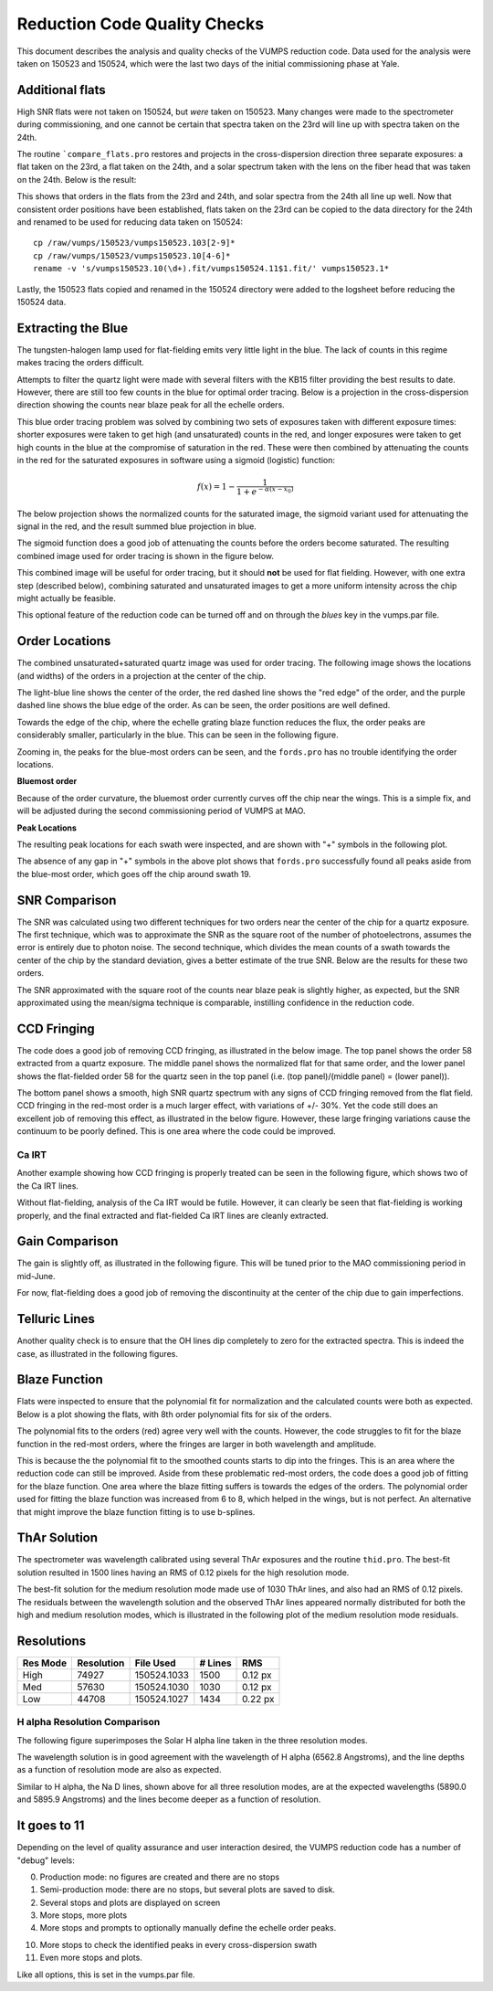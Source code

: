 =============================
Reduction Code Quality Checks
=============================

This document describes the analysis and quality checks
of the VUMPS reduction code. Data used for the analysis
were taken on 150523 and 150524, which were the last two
days of the initial commissioning phase at Yale.

Additional flats
================

High SNR flats were not taken on 150524, but *were* taken on 150523. Many changes were made to the spectrometer during commissioning, and one cannot be certain that spectra taken on the 23rd will line up with spectra taken on the 24th.

The routine ```compare_flats.pro`` restores and projects in the cross-dispersion direction three separate exposures: a flat taken on the 23rd, a flat taken on the 24th, and a solar spectrum taken with the lens on the fiber head that was taken on the 24th. Below is the result:

.. image:: figures/compare_flats.png
  :width: 90%

This shows that orders in the flats from the 23rd and 24th, and solar spectra from the 24th all line up well. Now that consistent order positions have been established, flats taken on the 23rd can be copied to the data directory for the 24th and renamed to be used for reducing data taken on 150524:

::

    cp /raw/vumps/150523/vumps150523.103[2-9]*
    cp /raw/vumps/150523/vumps150523.10[4-6]*
    rename -v 's/vumps150523.10(\d+).fit/vumps150524.11$1.fit/' vumps150523.1*

Lastly, the 150523 flats copied and renamed in the 150524 directory were added to the logsheet before reducing the 150524 data.

Extracting the Blue
===================

The tungsten-halogen lamp used for flat-fielding emits very little light in the blue. The lack of counts in this regime makes tracing the orders difficult.

.. image:: https://www.thorlabs.com/images/TabImages/QTH10_Spectrum_400.gif
  :width: 90%

Attempts to filter the quartz light were made with several filters with the KB15 filter providing the best results to date. However, there are still too few counts in the blue for optimal order tracing. Below is a projection in the cross-dispersion direction showing the counts near blaze peak for all the echelle orders.

.. image:: figures/red_sum.png
  :width: 90%

This blue order tracing problem was solved by combining two sets of exposures taken with different exposure times: shorter exposures were taken to get high (and unsaturated) counts in the red, and longer exposures were taken to get high counts in the blue at the compromise of saturation in the red. These were then combined by attenuating the counts in the red for the saturated exposures in software using a sigmoid (logistic) function:

  .. math::

      f(x) = 1 - \frac{1}{1 + e^{-\alpha(x - x_0)}}

The below projection shows the normalized counts for the saturated image, the sigmoid variant used for attenuating the signal in the red, and the result summed blue projection in blue.

.. image:: figures/blue_sum.png
  :width: 90%

The sigmoid function does a good job of attenuating the counts before the orders become saturated. The resulting combined image used for order tracing is shown in the figure below.

.. image:: figures/output_ord_img.png
  :width: 90%

This combined image will be useful for order tracing, but it should **not** be used for flat fielding. However, with one extra step (described below), combining saturated and unsaturated images to get a more uniform intensity across the chip might actually be feasible.

This optional feature of the reduction code can be turned off and on through the `blues` key in the vumps.par file.

Order Locations
===============

The combined unsaturated+saturated quartz image was used for order tracing. The following image shows the locations (and widths) of the orders in a projection at the center of the chip.

.. image:: figures/central_swath30-1.png
  :width: 90%

The light-blue line shows the center of the order, the red dashed line shows the "red edge" of the order, and the purple dashed line shows the blue edge of the order. As can be seen, the order positions are well defined.

Towards the edge of the chip, where the echelle grating blaze function reduces the flux, the order peaks are considerably smaller, particularly in the blue. This can be seen in the following figure.

.. image:: figures/peaks_at_edge.png
  :width: 90%

Zooming in, the peaks for the blue-most orders can be seen, and the ``fords.pro`` has no trouble identifying the order locations.

.. image:: figures/peaks_at_edge_zoom.png
  :width: 90%

**Bluemost order**

Because of the order curvature, the bluemost order currently curves off the chip near the wings. This is a simple fix, and will be adjusted during the second commissioning period of VUMPS at MAO.

**Peak Locations**

The resulting peak locations for each swath were inspected, and are shown with "+" symbols in the following plot.

.. image:: figures/peak_locations.png
  :width: 90%

The absence of any gap in "+" symbols in the above plot shows that ``fords.pro`` successfully found all peaks aside from the blue-most order, which goes off the chip around swath 19.


SNR Comparison
==============

The SNR was calculated using two different techniques for two orders near the center of the chip for a quartz exposure. The first technique, which was to approximate the SNR as the square root of the number of photoelectrons, assumes the error is entirely due to photon noise. The second technique, which divides the mean counts of a swath towards the center of the chip by the standard deviation, gives a better estimate of the true SNR. Below are the results for these two orders.

.. image:: figures/snr_comp.png
  :width: 90%

.. image:: figures/snr_comp2.png
  :width: 90%

The SNR approximated with the square root of the counts near blaze peak is slightly higher, as expected, but the SNR approximated using the mean/sigma technique is comparable, instilling confidence in the reduction code.

CCD Fringing
============

The code does a good job of removing CCD fringing, as illustrated in the below image. The top panel shows the order 58 extracted from a quartz exposure. The middle panel shows the normalized flat for that same order, and the lower panel shows the flat-fielded order 58 for the quartz seen in the top panel (i.e. (top panel)/(middle panel) = (lower panel)).

.. image:: figures/ccdfringing_vumps150524.1132_Ord58.png
  :width: 90%

The bottom panel shows a smooth, high SNR quartz spectrum with any signs of CCD fringing removed from the flat field. CCD fringing in the red-most order is a much larger effect, with variations of +/- 30%. Yet the code still does an excellent job of removing this effect, as illustrated in the below figure. However, these large fringing variations cause the continuum to be poorly defined. This is one area where the code could be improved.

.. image:: figures/ccd_fringing2_vumps150524.1132_Ord82.png
  :width: 90%

Ca IRT
------

Another example showing how CCD fringing is properly treated can be seen in the following figure, which shows two of the Ca IRT lines.

.. image:: figures/cirt_ccdfring_vumps150524.1019_Ord80.png
  :width: 90%

Without flat-fielding, analysis of the Ca IRT would be futile. However, it can clearly be seen that flat-fielding is working properly, and the final extracted and flat-fielded Ca IRT lines are cleanly extracted.


Gain Comparison
===============

The gain is slightly off, as illustrated in the following figure. This will be tuned prior to the MAO commissioning period in mid-June.

.. image:: figures/gain_vumps150524.1132_Ord9.png
  :width: 90%

For now, flat-fielding does a good job of removing the discontinuity at the center of the chip due to gain imperfections.

Telluric Lines
==============

Another quality check is to ensure that the OH lines dip completely to zero for the extracted spectra. This is indeed the case, as illustrated in the following figures.

.. image:: figures/OH1_vumps150524.1019_Ord71.png
  :width: 90%

.. image:: figures/OH2_vumps150524.1019_Ord72.png
  :width: 90%

Blaze Function
==============

Flats were inspected to ensure that the polynomial fit for normalization and the calculated counts were both as expected. Below is a plot showing the flats, with 8th order polynomial fits for six of the orders.

.. image:: figures/flats4.png
  :width: 90%

The polynomial fits to the orders (red) agree very well with the counts. However, the code struggles to fit for the blaze function in the red-most orders, where the fringes are larger in both wavelength and amplitude.

.. image:: figures/flats14.png
  :width: 90%

This is because the the polynomial fit to the smoothed counts starts to dip into the fringes. This is an area where the reduction code can still be improved. Aside from these problematic red-most orders, the code does a good job of fitting for the blaze function. One area where the blaze fitting suffers is towards the edges of the orders. The polynomial order used for fitting the blaze function was increased from 6 to 8, which helped in the wings, but is not perfect. An alternative that might improve the blaze function fitting is to use b-splines.

ThAr Solution
=============

The spectrometer was wavelength calibrated using several ThAr exposures and the routine ``thid.pro``. The best-fit solution resulted in 1500 lines having an RMS of 0.12 pixels for the high resolution mode.

The best-fit solution for the medium resolution mode made use of 1030 ThAr lines, and also had an RMS of 0.12 pixels. The residuals between the wavelength solution and the observed ThAr lines appeared normally distributed for both the high and medium resolution modes, which is illustrated in the following plot of the medium resolution mode residuals.

.. image:: figures/thid_resid_med.png
  :width: 90%

Resolutions
===========

+----------+------------+-----------+---------+--------+
| Res Mode | Resolution | File Used | # Lines |   RMS  |
+==========+============+===========+=========+========+
|   High   |  74927     |150524.1033|  1500   | 0.12 px|
+----------+------------+-----------+---------+--------+
|   Med    |  57630     |150524.1030|  1030   | 0.12 px|
+----------+------------+-----------+---------+--------+
|   Low    |  44708     |150524.1027|  1434   | 0.22 px|
+----------+------------+-----------+---------+--------+

H alpha Resolution Comparison
-----------------------------

The following figure superimposes the Solar H alpha line taken in the three resolution modes.

.. image:: figures/h_alpha_res_comparison.png
  :width: 90%

The wavelength solution is in good agreement with the wavelength of H alpha (6562.8 Angstroms), and the line depths as a function of resolution mode are also as expected.

.. image:: figures/nad_vumps.png
  :width: 90%

Similar to H alpha, the Na D lines, shown above for all three resolution modes, are at the expected wavelengths (5890.0 and 5895.9 Angstroms) and the lines become deeper as a function of resolution.

It goes to 11
=============

Depending on the level of quality assurance and user interaction desired, the VUMPS reduction code has a number of "debug" levels:

0. Production mode: no figures are created and there are no stops
1. Semi-production mode: there are no stops, but several plots are saved to disk.
2. Several stops and plots are displayed on screen
3. More stops, more plots
4. More stops and prompts to optionally manually define the echelle order peaks.

10. More stops to check the identified peaks in every cross-dispersion swath
11. Even more stops and plots.

Like all options, this is set in the vumps.par file.
